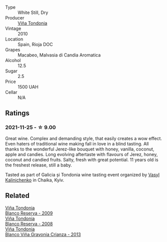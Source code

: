 #+attr_html: :class wine-main-image
[[file:/images/0e/caea1a-6791-41f7-b6be-5ebfcf58e1fa/2021-11-26-07-45-09-ABF5C370-FF86-444A-B40E-D984D093380D-1-105-c.webp]]

- Type :: White Still, Dry
- Producer :: [[barberry:/producers/d048b1cd-89b4-413e-a5f7-50ace090907c][Viña Tondonia]]
- Vintage :: 2010
- Location :: Spain, Rioja DOC
- Grapes :: Macabeo, Malvasia di Candia Aromatica
- Alcohol :: 12.5
- Sugar :: 2.5
- Price :: 1500 UAH
- Cellar :: N/A

** Ratings

*** 2021-11-25 - ☆ 9.00

Great wine. Complex and demanding style, that easily creates a wow effect. Even haters of traditional wine making fall in love in a blind tasting. All thanks to the wonderful Jerez-like bouquet with honey, vanilla, coconut, apple and candies. Long evolving aftertaste with flavours of Jerez, honey, coconut and candied fruits. Salty, fresh with great potential. 11 years old is the freshest release, still a baby.

Tasted as part of Galicia și Tondonia wine tasting event organized by [[barberry:/convives/d904e107-409a-4f5b-959b-880e4b721465][Vasyl Kalinichenko]] in Chaika, Kyiv.

** Related

#+begin_export html
<div class="flex-container">
  <a class="flex-item flex-item-left" href="/wines/56317de6-f3c6-43f9-8efc-6537b23750c5.html">
    <img class="flex-bottle" src="/images/56/317de6-f3c6-43f9-8efc-6537b23750c5/2022-06-08-08-50-39-34C9B22D-AED6-42AE-8B31-3E4AD017AB8A-1-105-c.webp"></img>
    <section class="h">Viña Tondonia</section>
    <section class="h text-bolder">Blanco Reserva - 2009</section>
  </a>

  <a class="flex-item flex-item-right" href="/wines/b752a3ba-3b68-4e56-80a9-3857c04416a9.html">
    <img class="flex-bottle" src="/images/b7/52a3ba-3b68-4e56-80a9-3857c04416a9/2020-11-15-11-08-15-50D84DC3-A8E5-4F2E-8BAB-ED8BD610BCC2-1-105-c.webp"></img>
    <section class="h">Viña Tondonia</section>
    <section class="h text-bolder">Blanco Reserva - 2008</section>
  </a>

  <a class="flex-item flex-item-left" href="/wines/d80bf3be-6a53-45ae-97d9-11bb03df727b.html">
    <img class="flex-bottle" src="/images/d8/0bf3be-6a53-45ae-97d9-11bb03df727b/2021-11-26-07-52-20-EFDD60E8-41F3-43DF-A7D0-BA8088C4B646-1-105-c.webp"></img>
    <section class="h">Viña Tondonia</section>
    <section class="h text-bolder">Blanco Viña Gravonia Crianza - 2013</section>
  </a>

</div>
#+end_export
